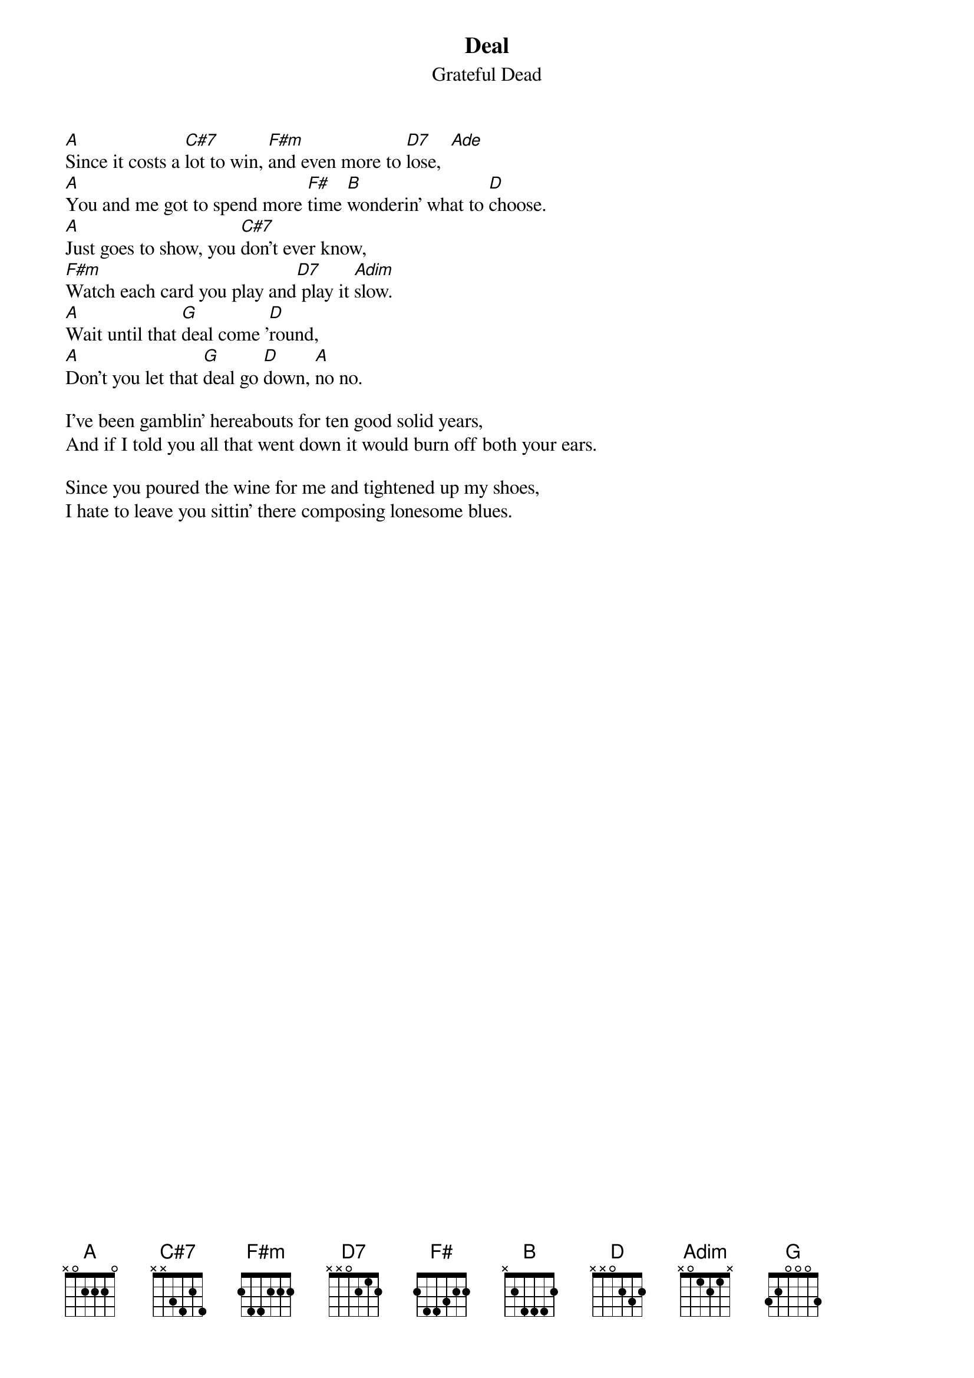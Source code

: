 {key: A}
{t:Deal}
{st:Grateful Dead}

[A]Since it costs a [C#7]lot to win, [F#m]and even more to [D7]lose,  [Ade]
[A]You and me got to spend more [F#]time [B]wonderin' what to [D]choose.
[A]Just goes to show, you [C#7]don't ever know,
[F#m]Watch each card you play and[D7] play it [Adim]slow.
[A]Wait until that [G]deal come '[D]round,
[A]Don't you let that [G]deal go [D]down, [A]no no.

I've been gamblin' hereabouts for ten good solid years,
And if I told you all that went down it would burn off both your ears.

Since you poured the wine for me and tightened up my shoes,
I hate to leave you sittin' there composing lonesome blues.
